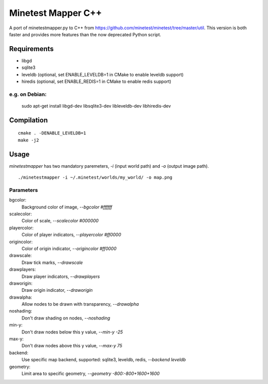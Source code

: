 Minetest Mapper C++
===================

.. image:: https://travis-ci.org/minetest/minetestmapper.svg?branch=master
    :target: https://travis-ci.org/minetest/minetestmapper

A port of minetestmapper.py to C++ from https://github.com/minetest/minetest/tree/master/util.
This version is both faster and provides more features than the now deprecated Python script.

Requirements
------------

* libgd
* sqlite3
* leveldb (optional, set ENABLE_LEVELDB=1 in CMake to enable leveldb support)
* hiredis (optional, set ENABLE_REDIS=1 in CMake to enable redis support)

e.g. on Debian:
^^^^^^^^^^^^^^^

	sudo apt-get install libgd-dev libsqlite3-dev libleveldb-dev libhiredis-dev

Compilation
-----------

::

    cmake . -DENABLE_LEVELDB=1
    make -j2

Usage
-----

`minetestmapper` has two mandatory paremeters, `-i` (input world path)
and `-o` (output image path).

::

    ./minetestmapper -i ~/.minetest/worlds/my_world/ -o map.png


Parameters
^^^^^^^^^^

bgcolor:
    Background color of image, `--bgcolor #ffffff`

scalecolor:
    Color of scale, `--scalecolor #000000`

playercolor:
    Color of player indicators, `--playercolor #ff0000`

origincolor:
    Color of origin indicator, `--origincolor #ff0000`

drawscale:
    Draw tick marks, `--drawscale`

drawplayers:
    Draw player indicators, `--drawplayers`

draworigin:
    Draw origin indicator, `--draworigin`

drawalpha:
    Allow nodes to be drawn with transparency, `--drawalpha`

noshading:
    Don't draw shading on nodes, `--noshading`

min-y:
    Don't draw nodes below this y value, `--min-y -25`

max-y:
    Don't draw nodes above this y value, `--max-y 75`

backend:
    Use specific map backend, supported: sqlite3, leveldb, redis, `--backend leveldb`

geometry:
    Limit area to specific geometry, `--geometry -800:-800+1600+1600`

